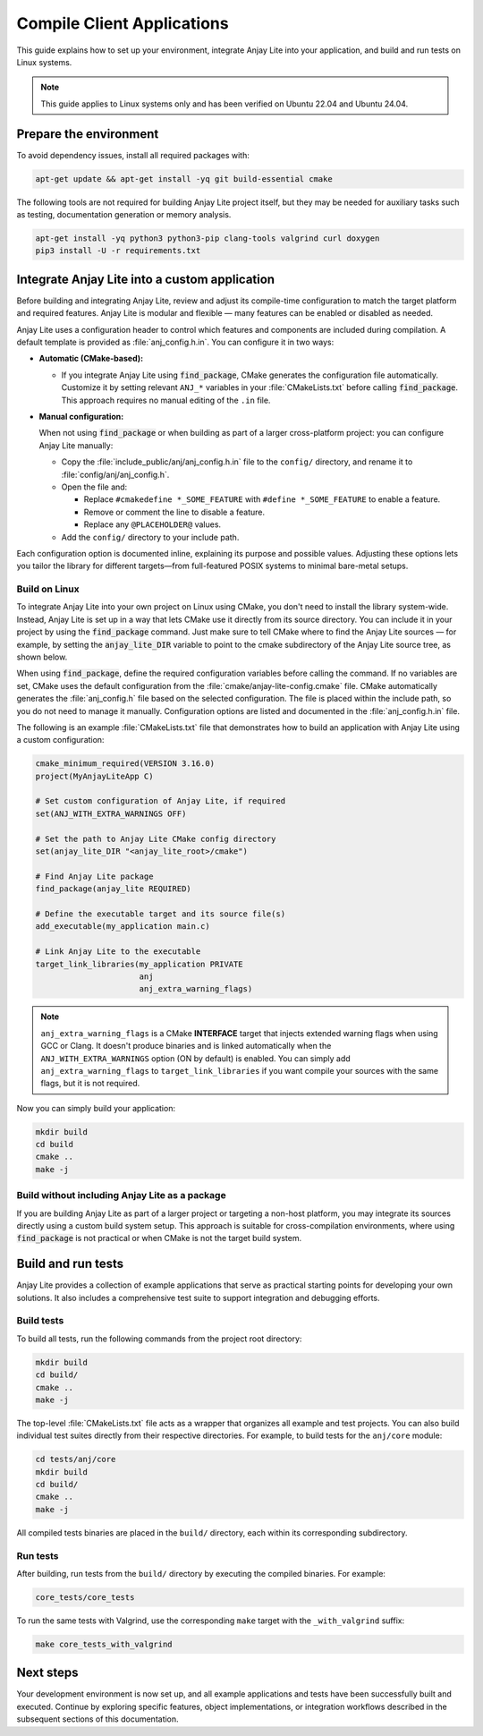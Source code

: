..
   Copyright 2023-2025 AVSystem <avsystem@avsystem.com>
   AVSystem Anjay Lite LwM2M SDK
   All rights reserved.

   Licensed under AVSystem Anjay Lite LwM2M Client SDK - Non-Commercial License.
   See the attached LICENSE file for details.

Compile Client Applications
===========================

This guide explains how to set up your environment, integrate Anjay Lite into
your application, and build and run tests on Linux systems.

.. note::

   This guide applies to Linux systems only and has been verified on Ubuntu
   22.04 and Ubuntu 24.04.

Prepare the environment
-----------------------

To avoid dependency issues, install all required packages with:

.. code-block:: bash

   apt-get update && apt-get install -yq git build-essential cmake

The following tools are not required for building Anjay Lite project itself, but
they may be needed for auxiliary tasks such as testing, documentation generation
or memory analysis.

.. code-block:: bash

   apt-get install -yq python3 python3-pip clang-tools valgrind curl doxygen
   pip3 install -U -r requirements.txt

.. _integrating-anjay-lite:

Integrate Anjay Lite into a custom application
----------------------------------------------

Before building and integrating Anjay Lite, review and adjust its compile-time
configuration to match the target platform and required features.
Anjay Lite is modular and flexible — many features can be enabled or disabled
as needed.

Anjay Lite uses a configuration header to control which features and components
are included during compilation. A default template is provided as
:file:`anj_config.h.in`. You can configure it in two ways:

- **Automatic (CMake-based):**

  - If you integrate Anjay Lite using :code:`find_package`, CMake generates the
    configuration file automatically.
    Customize it by setting relevant ``ANJ_*`` variables in your
    :file:`CMakeLists.txt` before calling :code:`find_package`. This
    approach requires no manual editing of the ``.in`` file.

- **Manual configuration:**

  When not using :code:`find_package` or when building as part of a larger
  cross-platform project: you can configure Anjay Lite manually:

  - Copy the :file:`include_public/anj/anj_config.h.in` file to the
    ``config/`` directory, and rename it to :file:`config/anj/anj_config.h`.

  - Open the file and:

    - Replace ``#cmakedefine *_SOME_FEATURE`` with ``#define *_SOME_FEATURE``
      to enable a feature.
    - Remove or comment the line to disable a feature.
    - Replace any ``@PLACEHOLDER@`` values.

  - Add the ``config/`` directory to your include path.

Each configuration option is documented inline, explaining its purpose and
possible values. Adjusting these options lets you tailor the library for
different targets—from full-featured POSIX systems to minimal bare-metal setups.

Build on Linux
^^^^^^^^^^^^^^

To integrate Anjay Lite into your own project on Linux using CMake, you don't
need to install the library system-wide. Instead, Anjay Lite is set up in a way
that lets CMake use it directly from its source directory. You can include it in
your project by using the :code:`find_package` command. Just make sure to tell
CMake where to find the Anjay Lite sources — for example, by setting the
:code:`anjay_lite_DIR` variable to point to the cmake subdirectory of the Anjay
Lite source tree, as shown below.

When using :code:`find_package`, define the required configuration variables
before calling the command. If no variables are set, CMake uses the default
configuration from the :file:`cmake/anjay-lite-config.cmake` file. CMake
automatically generates the :file:`anj_config.h` file based on the selected
configuration. The file is placed within the include path, so you do
not need to manage it manually. Configuration options are listed and documented
in the :file:`anj_config.h.in` file.

The following is an example :file:`CMakeLists.txt` file that demonstrates how to
build an application with Anjay Lite using a custom configuration:

.. code-block:: cmake

   cmake_minimum_required(VERSION 3.16.0)
   project(MyAnjayLiteApp C)

   # Set custom configuration of Anjay Lite, if required
   set(ANJ_WITH_EXTRA_WARNINGS OFF)

   # Set the path to Anjay Lite CMake config directory
   set(anjay_lite_DIR "<anjay_lite_root>/cmake")

   # Find Anjay Lite package
   find_package(anjay_lite REQUIRED)

   # Define the executable target and its source file(s)
   add_executable(my_application main.c)

   # Link Anjay Lite to the executable
   target_link_libraries(my_application PRIVATE
                         anj
                         anj_extra_warning_flags)

.. note::
   ``anj_extra_warning_flags`` is a CMake **INTERFACE** target that injects
   extended warning flags when using GCC or Clang.
   It doesn't produce binaries and is linked automatically when the
   ``ANJ_WITH_EXTRA_WARNINGS`` option (ON by default) is enabled. You
   can simply add ``anj_extra_warning_flags`` to ``target_link_libraries`` if
   you want compile your sources with the same flags, but it is not required.

Now you can simply build your application:

.. code-block:: bash

   mkdir build
   cd build
   cmake ..
   make -j

Build without including Anjay Lite as a package
^^^^^^^^^^^^^^^^^^^^^^^^^^^^^^^^^^^^^^^^^^^^^^^

If you are building Anjay Lite as part of a larger project or targeting a
non-host platform, you may integrate its sources directly using a custom build
system setup. This approach is suitable for cross-compilation environments,
where using :code:`find_package` is not practical or when CMake is not the
target build system.

.. tab-set::

   .. tab-item:: Flat build without build system

      Before running this example, it is required to have a directory structure
      similar to following:

      .. code-block:: none

         project/
         ├── main.c
         └── anjay_lite/

      The following example compiles a sample application with the Anjay Lite
      library in a Unix-like environment:

      .. code-block:: bash

         # configuration
         mkdir -p config/anj
         cp anjay_lite/include_public/anj/anj_config.h.in config/anj/anj_config.h.in

         # renaming anj_config.h.in to the anj_config.h
         # edit this file before, as described earlier
         mv config/anj/anj_config.h.in config/anj/anj_config.h

         # building
         cc \
            -Iconfig \
            -Ianjay_lite/include_public \
            main.c \
            $(find anjay_lite/src -name '*.c') \
            -lm

      See :ref:`integrating-anjay-lite` for details regarding config files.

      Final directory structure:

      .. code-block:: none

         project/
         ├── main.c
         ├── config/
         │   ├── anj/
         │   │   └── anj_config.h
         ├── anjay_lite/
         └── <build_artifacts>

   .. tab-item:: CMake without find_package

      Before running this example, it is required to have a directory structure
      similar to following:

      .. code-block:: none

         project/
         ├── main.c
         ├── CMakeLists.txt
         ├── config/
         │   ├── anj/
         │   │   └── anj_config.h
         └── anjay_lite/

      .. note::

         The configuration files have to be provided manually. See
         :ref:`integrating-anjay-lite` for details.

      The following example :file:`CMakeLists.txt` can be used to build an
      application with Anjay Lite using custom configuration:

      .. code-block:: cmake

         cmake_minimum_required(VERSION 3.16.0)
         project(MyAnjayLiteApp C)

         # Set the path to the Anjay Lite source directory
         set(ANJAY_LITE_PATH "anjay_lite")

         # Recursively collect all .c source files from Anjay Lite
         file(GLOB_RECURSE ANJAY_LITE_SOURCES
            ${ANJAY_LITE_PATH}/src/*.c
         )

         # Create the library
         add_library(anjay_lite STATIC
            ${ANJAY_LITE_SOURCES}
         )

         # Add include directories
         target_include_directories(anjay_lite
            PUBLIC
               # Anjay Lite public API headers
               ${ANJAY_LITE_PATH}/include_public
               # App-specific configuration headers for Anjay Lite
               ${CMAKE_CURRENT_SOURCE_DIR}/config
         )

         # Add your own application source files
         set(APP_SOURCES
            main.c
         )

         # Create the executable
         add_executable(my_application
            ${APP_SOURCES}
         )

         # Link libraries with application
         target_link_libraries(my_application PRIVATE
            # Anjay Lite library
            anjay_lite
            # Math library
            m
         )

      Now you can simply build your application:

      .. code-block:: bash

         mkdir build
         cd build
         cmake ..
         make -j

Build and run tests
-------------------

Anjay Lite provides a collection of example applications that serve as practical
starting points for developing your own solutions. It also includes a
comprehensive test suite to support integration and debugging efforts.

Build tests
^^^^^^^^^^^

To build all tests, run the following commands from the project root directory:

.. code-block:: bash

   mkdir build
   cd build/
   cmake ..
   make -j

The top-level :file:`CMakeLists.txt` file acts as a wrapper that organizes all
example and test projects. You can also build individual test suites directly
from their respective directories. For example, to build tests for the
``anj/core`` module:

.. code-block:: bash

   cd tests/anj/core
   mkdir build
   cd build/
   cmake ..
   make -j

All compiled tests binaries are placed in the ``build/`` directory, each within
its corresponding subdirectory.

Run tests
^^^^^^^^^

After building, run tests from the ``build/`` directory by executing
the compiled binaries. For example:

.. code-block:: bash

   core_tests/core_tests

To run the same tests with Valgrind, use the corresponding ``make`` target with
the ``_with_valgrind`` suffix:

.. code-block:: bash

   make core_tests_with_valgrind

Next steps
----------

Your development environment is now set up, and all example applications and
tests have been successfully built and executed. Continue by exploring
specific features, object implementations, or integration workflows described
in the subsequent sections of this documentation.
